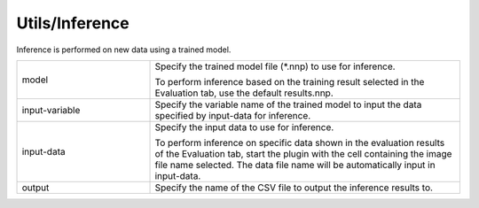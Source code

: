 Utils/Inference
~~~~~~~~~~~~~~~

Inference is performed on new data using a trained model.



.. list-table::
   :widths: 30 70
   :class: longtable

   * - model
     -
        Specify the trained model file (*.nnp) to use for inference.
        
        To perform inference based on the training result selected in the Evaluation tab, use the default results.nnp.

   * - input-variable
     - Specify the variable name of the trained model to input the data specified by input-data for inference.

   * - input-data
     -
        Specify the input data to use for inference.
        
        To perform inference on specific data shown in the evaluation results of the Evaluation tab, start the plugin with the cell containing the image file name selected. The data file name will be automatically input in input-data.

   * - output
     - Specify the name of the CSV file to output the inference results to.


